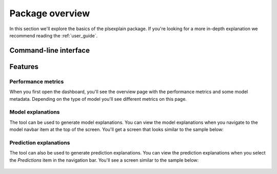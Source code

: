 .. _package_overview:

================
Package overview
================

In this section we'll explore the basics of the plsexplain package. 
If you're looking for a more in-depth explanation we recommend reading the :ref:`user_guide`.

Command-line interface
----------------------

.. click:: plsexplain.cli:main
    :prog: plsexplain
    :nested: full

Features
--------

Performance metrics
^^^^^^^^^^^^^^^^^^^
When you first open the dashboard, you'll see the overview page with the performance metrics and some model metadata.
Depending on the type of model you'll see different metrics on this page.

.. figure:: ../_static/dashboard-00.png
    :alt: Model performance metrics

Model explanations
^^^^^^^^^^^^^^^^^^
The tool can be used to generate model explanations. You can view the model explanations when you navigate to the
model navbar item at the top of the screen. You'll get a screen that looks similar to the sample below:

.. figure:: ../_static/dashboard-01.png
    :alt: Model explanations section on the dashboard

Prediction explanations
^^^^^^^^^^^^^^^^^^^^^^^
The tool can also be used to generate prediction explanations. You can view the prediction explanations when you select
the *Predictions* item in the navigation bar. You'll see a screen similar to the sample below:

.. figure:: ../_static/dashboard-02.png
    :alt: Prediction explanations section on the dashboard
